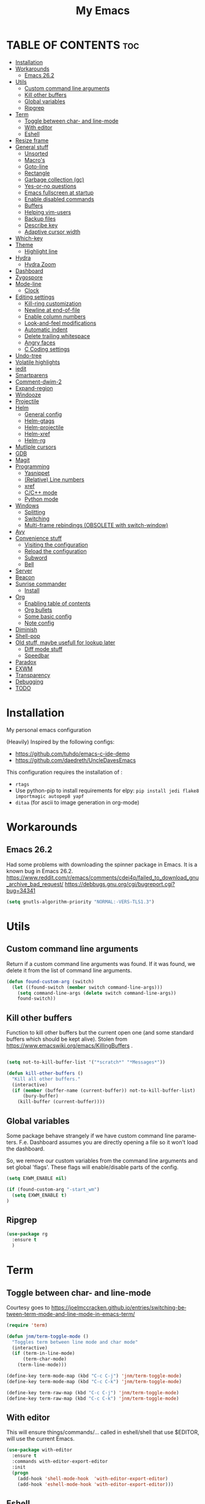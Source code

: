 #+STARTUP: overview
#+TITLE: My Emacs
#+CREATOR: Laurens Miers
#+LANGUAGE: en
[[./img/dash_logo.png]]

* TABLE OF CONTENTS :toc:
- [[#installation][Installation]]
- [[#workarounds][Workarounds]]
  - [[#emacs-262][Emacs 26.2]]
- [[#utils][Utils]]
  - [[#custom-command-line-arguments][Custom command line arguments]]
  - [[#kill-other-buffers][Kill other buffers]]
  - [[#global-variables][Global variables]]
  - [[#ripgrep][Ripgrep]]
- [[#term][Term]]
  - [[#toggle-between-char--and-line-mode][Toggle between char- and line-mode]]
  - [[#with-editor][With editor]]
  - [[#eshell][Eshell]]
- [[#resize-frame][Resize frame]]
- [[#general-stuff][General stuff]]
  - [[#unsorted][Unsorted]]
  - [[#macros][Macro's]]
  - [[#goto-line][Goto-line]]
  - [[#rectangle][Rectangle]]
  - [[#garbage-collection-gc][Garbage collection (gc)]]
  - [[#yes-or-no-questions][Yes-or-no questions]]
  - [[#emacs-fullscreen-at-startup][Emacs fullscreen at startup]]
  - [[#enable-disabled-commands][Enable disabled commands]]
  - [[#buffers][Buffers]]
  - [[#helping-vim-users][Helping vim-users]]
  - [[#backup-files][Backup files]]
  - [[#describe-key][Describe key]]
  - [[#adaptive-cursor-width][Adaptive cursor width]]
- [[#which-key][Which-key]]
- [[#theme][Theme]]
  - [[#highlight-line][Highlight line]]
- [[#hydra][Hydra]]
  - [[#hydra-zoom][Hydra Zoom]]
- [[#dashboard][Dashboard]]
- [[#zygospore][Zygospore]]
- [[#mode-line][Mode-line]]
  - [[#clock][Clock]]
- [[#editing-settings][Editing settings]]
  - [[#kill-ring-customization][Kill-ring customization]]
  - [[#newline-at-end-of-file][Newline at end-of-file]]
  - [[#enable-column-numbers][Enable column numbers]]
  - [[#look-and-feel-modifications][Look-and-feel modifications]]
  - [[#automatic-indent][Automatic indent]]
  - [[#delete-trailing-whitespace][Delete trailing whitespace]]
  - [[#angry-faces][Angry faces]]
  - [[#c-coding-settings][C Coding settings]]
- [[#undo-tree][Undo-tree]]
- [[#volatile-highlights][Volatile highlights]]
- [[#iedit][iedit]]
- [[#smartparens][Smartparens]]
- [[#comment-dwim-2][Comment-dwim-2]]
- [[#expand-region][Expand-region]]
- [[#windooze][Windooze]]
- [[#projectile][Projectile]]
- [[#helm][Helm]]
  - [[#general-config][General config]]
  - [[#helm-gtags][Helm-gtags]]
  - [[#helm-projectile][Helm-projectile]]
  - [[#helm-xref][Helm-xref]]
  - [[#helm-rg][Helm-rg]]
- [[#mutliple-cursors][Mutliple cursors]]
- [[#gdb][GDB]]
- [[#magit][Magit]]
- [[#programming][Programming]]
  - [[#yasnippet][Yasnippet]]
  - [[#relative-line-numbers][(Relative) Line numbers]]
  - [[#xref][xref]]
  - [[#cc-mode][C/C++ mode]]
  - [[#python-mode][Python mode]]
- [[#windows][Windows]]
  - [[#splitting][Splitting]]
  - [[#switching][Switching]]
  - [[#multi-frame-rebindings-obsolete-with-switch-window][Multi-frame rebindings (OBSOLETE with switch-window)]]
- [[#avy][Avy]]
- [[#convenience-stuff][Convenience stuff]]
  - [[#visiting-the-configuration][Visiting the configuration]]
  - [[#reload-the-configuration][Reload the configuration]]
  - [[#subword][Subword]]
  - [[#bell][Bell]]
- [[#server][Server]]
- [[#beacon][Beacon]]
- [[#sunrise-commander][Sunrise commander]]
  - [[#install][Install]]
- [[#org][Org]]
  - [[#enabling-table-of-contents][Enabling table of contents]]
  - [[#org-bullets][Org bullets]]
  - [[#some-basic-config][Some basic config]]
  - [[#note-config][Note config]]
- [[#diminish][Diminish]]
- [[#shell-pop][Shell-pop]]
- [[#old-stuff-maybe-usefull-for-lookup-later][Old stuff, maybe usefull for lookup later]]
  - [[#diff-mode-stuff][Diff mode stuff]]
  - [[#speedbar][Speedbar]]
- [[#paradox][Paradox]]
- [[#exwm][EXWM]]
- [[#transparency][Transparency]]
- [[#debugging][Debugging]]
- [[#todo][TODO]]

* Installation

My personal emacs configuration

(Heavily) Inspired by the following configs:
    - https://github.com/tuhdo/emacs-c-ide-demo
    - https://github.com/daedreth/UncleDavesEmacs

This configuration requires the installation of :

    - =rtags=
    - Use python-pip to install requirements for elpy:
      =pip install jedi flake8 importmagic autopep8 yapf=
    - =ditaa= (for ascii to image generation in org-mode)

* Workarounds
** Emacs 26.2

Had some problems with downloading the spinner package in Emacs.
It is a known bug in Emacs 26.2.
https://www.reddit.com/r/emacs/comments/cdei4p/failed_to_download_gnu_archive_bad_request/
https://debbugs.gnu.org/cgi/bugreport.cgi?bug=34341

#+BEGIN_SRC emacs-lisp
(setq gnutls-algorithm-priority "NORMAL:-VERS-TLS1.3")
#+END_SRC

* Utils

** Custom command line arguments

Return if a custom command line arguments was found.
If it was found, we delete it from the list of command line arguments.

#+BEGIN_SRC emacs-lisp
(defun found-custom-arg (switch)
  (let ((found-switch (member switch command-line-args)))
    (setq command-line-args (delete switch command-line-args))
    found-switch))
#+END_SRC

** Kill other buffers

Function to kill other buffers but the current open one (and some standard buffers which should be kept alive).
Stolen from https://www.emacswiki.org/emacs/KillingBuffers .

#+BEGIN_SRC emacs-lisp

(setq not-to-kill-buffer-list '("*scratch*" "*Messages*"))

(defun kill-other-buffers ()
  "Kill all other buffers."
  (interactive)
  (if (member (buffer-name (current-buffer)) not-to-kill-buffer-list)
      (bury-buffer)
    (kill-buffer (current-buffer))))
#+END_SRC

** Global variables

Some package behave strangely if we have custom command line parameters.
F.e. Dashboard assumes you are directly opening a file so it won't load the dashboard.

So, we remove our custom variables from the command line arguments and set global 'flags'.
These flags will enable/disable parts of the config.

#+BEGIN_SRC emacs-lisp
(setq EXWM_ENABLE nil)

(if (found-custom-arg "-start_wm")
  (setq EXWM_ENABLE t)
)

#+END_SRC

** Ripgrep

#+BEGIN_SRC emacs-lisp
(use-package rg
  :ensure t
  )
#+END_SRC

* Term

** Toggle between char- and line-mode

Courtesy goes to https://joelmccracken.github.io/entries/switching-between-term-mode-and-line-mode-in-emacs-term/

#+BEGIN_SRC emacs-lisp
(require 'term)

(defun jnm/term-toggle-mode ()
  "Toggles term between line mode and char mode"
  (interactive)
  (if (term-in-line-mode)
      (term-char-mode)
    (term-line-mode)))

(define-key term-mode-map (kbd "C-c C-j") 'jnm/term-toggle-mode)
(define-key term-mode-map (kbd "C-c C-k") 'jnm/term-toggle-mode)

(define-key term-raw-map (kbd "C-c C-j") 'jnm/term-toggle-mode)
(define-key term-raw-map (kbd "C-c C-k") 'jnm/term-toggle-mode)
#+END_SRC

** With editor
This will ensure things/commands/... called in eshell/shell that use $EDITOR, will use the current Emacs.

#+BEGIN_SRC emacs-lisp
(use-package with-editor
  :ensure t
  :commands with-editor-export-editor
  :init
  (progn
    (add-hook 'shell-mode-hook  'with-editor-export-editor)
    (add-hook 'eshell-mode-hook 'with-editor-export-editor)))
#+END_SRC

** Eshell

*** Smart mode

Plan 9 smart terminal features, for more info:
https://www.masteringemacs.org/article/complete-guide-mastering-eshell

#+BEGIN_SRC emacs-lisp
(require 'eshell)
(require 'em-smart)
(setq eshell-where-to-jump 'begin)
(setq eshell-review-quick-commands nil)
(setq eshell-smart-space-goes-to-end t)

(add-hook 'eshell-mode-hook 'eshell-smart-initialize)
#+END_SRC

*** Remember password

In order to make eshell remember the password for X time after entering it, we have to do a few things.

We first have to switch to eshell/sudo if we want to be independent of the underlying OS.
We could use an alias (alias sudo eshell/sudo $*), but to keep things inside this config file, switch to lisp functions before we set the password cache:

#+BEGIN_SRC emacs-lisp
(require 'em-tramp) ; to load eshell’s sudo

(setq eshell-prefer-lisp-functions t)
(setq eshell-prefer-lisp-variables t)

(setq password-cache t) ; enable password caching
(setq password-cache-expiry 3600) ; for one hour (time in secs)
#+END_SRC

* Resize frame

Minor-mode to easily resize frames (works with EXWM (firefox, ...)).
Courtesy goes to kuanyui (https://gist.github.com/kuanyui/65a408d393871048771c):

#+BEGIN_SRC emacs-lisp
;;; resize-frame.el --- A minor mode to resize frames easily.  -*- lexical-binding: t; -*-

;; Copyright (C) 2014  kuanyui

;; Author: kuanyui <azazabc123@gmail.com>
;; Keywords: frames, tools, convenience
;; License: WTFPL 1.0

;;; Commentary:

;; Press "ESC `" and use arrow-keys or i/j/k/l to adjust frames. press any key to done.

;;; Code:

(defvar resize-frame-map
  (let ((map (make-keymap)))
    (define-key map (kbd "<up>") 'enlarge-window)
    (define-key map (kbd "<down>") 'shrink-window)
    (define-key map (kbd "<right>") 'enlarge-window-horizontally)
    (define-key map (kbd "<left>") 'shrink-window-horizontally)
    (set-char-table-range (nth 1 map) t 'resize-frame-done)
    (define-key map (kbd "C-p") 'enlarge-window)
    (define-key map (kbd "C-n") 'shrink-window)
    (define-key map (kbd "C-f") 'enlarge-window-horizontally)
    (define-key map (kbd "C-b") 'shrink-window-horizontally)
    map))

(define-minor-mode resize-frame
  "A simple minor mode to resize-frame.
C-c C-c to apply."
  ;; The initial value.
  :init-value nil
  ;; The indicator for the mode line.
  :lighter " ResizeFrame"
  ;; The minor mode bindings.
  :keymap resize-frame-map
  :global t
  (if (<= (length (window-list)) 1)
      (progn (setq resize-frame nil)
             (message "Only root frame exists, abort."))
      (message "Use arrow-keys or i/j/k/l to adjust frames.")))

(defun resize-frame-done ()
  (interactive)
  (setq resize-frame nil)
  (message "Done."))

(global-set-key (kbd "C-x C-r") 'resize-frame)
#+END_SRC

* General stuff
** Unsorted

Collection of stuff that needs to be sorted...someday....maybe...
#+BEGIN_SRC emacs-lisp
(global-set-key (kbd "M-p") 'fill-paragraph)
#+END_SRC
** Macro's

Rebind the macro keys to Fx keys to give them a decent purpose.

#+BEGIN_SRC emacs-lisp
(global-set-key [f9]  'start-kbd-macro)
(global-set-key [f10]  'end-kbd-macro)
(global-set-key [f11]  'call-last-kbd-macro)
#+END_SRC

** Goto-line

Starting with Emacs 23.2, =M-g g= is bound to goto-line.
However, I find this too long. So rebind it:

#+BEGIN_SRC emacs-lisp
(global-set-key (kbd "M-g") 'goto-line)
#+END_SRC

** Rectangle

Most rectangle functions are by default mapped to something like =C-x r (other-char)=.
I use =string-insert-rectangle= and =query-replace-regexp= quite a lot,
so rebind it to something easy to remember.

#+BEGIN_SRC emacs-lisp
(global-set-key (kbd "C-x r i") 'string-insert-rectangle)
(global-set-key (kbd "C-x r r") 'query-replace-regexp)
#+END_SRC

** Garbage collection (gc)

A lot of articles/sites/posts/... about this:
- [[https://lists.gnu.org/archive/html/help-gnu-emacs/2007-06/msg00243.html ]]
- https://bling.github.io/blog/2016/01/18/why-are-you-changing-gc-cons-threshold/
- ...

This just contains some hooks to stop/enable the GC at critical moments.
I'm not touching the value except during startup.
If I leave it too high, I got a lot of lag when using LSP mode, so just leave it at the default value.

I just 'Disable' GC in the minibuffer, I don't want lags/hangups/... in the minibuffer.

#+BEGIN_SRC emacs-lisp
(defun my-minibuffer-setup-hook ()
  (setq gc-cons-threshold most-positive-fixnum))

(defun my-minibuffer-exit-hook ()
  (setq gc-cons-threshold 800000))

(add-hook 'minibuffer-setup-hook #'my-minibuffer-setup-hook)
(add-hook 'minibuffer-exit-hook #'my-minibuffer-exit-hook)
#+END_SRC

** Yes-or-no questions

Because I'm lazy, important yes-or-no questions can be answered with y-or-n:

#+BEGIN_SRC emacs-lisp
(defalias 'yes-or-no-p 'y-or-n-p)
#+END_SRC

** Emacs fullscreen at startup

#+BEGIN_SRC emacs-lisp
(add-to-list 'default-frame-alist '(fullscreen . maximized))
#+END_SRC

** Enable disabled commands

Some commands are disabled to protect the user.
Narrow-region/page is a really handy feature, enable it:

#+BEGIN_SRC emacs-lisp
(put 'narrow-to-page 'disabled nil)
(put 'narrow-to-region 'disabled nil)
#+END_SRC

** Buffers

Why is this not built-in?

#+BEGIN_SRC emacs-lisp
(defun kill-all-buffers ()
  "Kill all buffers without regard for their origin."
  (interactive)
  (mapc 'kill-buffer (buffer-list)))
#+END_SRC

** Helping vim-users

#+BEGIN_SRC emacs-lisp
(defconst wq "This is not vi!  Use C-x C-c instead.")
(defconst w "This is not vi!  Use C-x C-s instead.")
(defconst q! "This is EMACS not vi!  Use C-x C-c instead.")
(defconst wq! "This is EMACS not vi!  Use C-x C-c instead.")
#+END_SRC

** Backup files

Disable the generation of backup-files, I don't use them.

#+BEGIN_SRC emacs-lisp
(setq make-backup-files nil)
#+END_SRC

** Describe key

Describe key will open a new buffer with the relevant information.
However, it stays in the current window and opens a new window with the help-info, forcing you to switch buffers to close the help window.
This small function just switches the focus to the newly opened window so we can close it more easily.

#+BEGIN_SRC emacs-lisp
(defun move-to-help-window ()
  (switch-to-buffer-other-window "*Help*")
)
(add-hook 'help-mode-hook 'move-to-help-window)
#+END_SRC

** Adaptive cursor width

Make cursor the width of the character it is under f.e. full width of a tab.

#+BEGIN_SRC emacs-lisp
(setq x-stretch-cursor t)
#+END_SRC

* Which-key

Display available keybindings in popup:
https://github.com/justbur/emacs-which-key

#+BEGIN_SRC emacs-lisp
(use-package which-key
  :ensure t
  :config
    (which-key-setup-side-window-bottom)
    (which-key-mode))
#+END_SRC

* Theme

#+BEGIN_SRC emacs-lisp
(use-package monokai-theme
  :ensure t
  :init
    (load-theme 'monokai t)

)
#+END_SRC

** Highlight line

Highlight line will highlight the current line we are on.
Enable highlight-line globally and replace its background colour.

#+BEGIN_SRC emacs-lisp
(global-hl-line-mode 1)
(set-face-background hl-line-face "dark slate grey")
#+END_SRC

* Hydra

https://github.com/abo-abo/hydra

#+BEGIN_SRC emacs-lisp
(use-package hydra
  :ensure t
)
#+END_SRC

** Hydra Zoom

#+BEGIN_SRC emacs-lisp
(defhydra hydra-zoom (global-map "<f2>")
  "zoom"
  ("g" text-scale-increase "in")
  ("l" text-scale-decrease "out"))
#+END_SRC

* Dashboard

I use the dashboard as start screen.
Since I like it to give me a list of recent files, we need to enable =recentf-mode=.

#+BEGIN_SRC emacs-lisp
(use-package dashboard
  :ensure t
  :init
    (recentf-mode 1)
  :config
    (dashboard-setup-startup-hook)
    (setq dashboard-startup-banner "~/.emacs.d/img/dash_logo.png")
    (setq dashboard-items '((recents  . 10)
                            (bookmarks . 5)
                            ))
    (setq dashboard-banner-logo-title "")
)
#+END_SRC

Important to note, =dashboard-setup-startup-hook= will not display the dashboard when command-line arguments are provided.
It assumes the command line arguments are filenames and skips showing the dashboard.

* Zygospore

Revert =C-x 1= by pressing =C-x 1= again:
[[https://github.com/louiskottmann/zygospore.el]]

FYI: At one point, used this together with sr-speedbar. They did not play well together...

#+BEGIN_SRC emacs-lisp
(use-package zygospore
  :ensure t
  :config
    (global-set-key (kbd "C-x 1") 'zygospore-toggle-delete-other-windows)
)
#+END_SRC

* Mode-line

[[https://github.com/Malabarba/smart-mode-line]]

#+BEGIN_SRC emacs-lisp
(use-package smart-mode-line
  :ensure t
  :config
    (setq sml/no-confirm-load-theme t)
    (setq sml/theme 'respectful)
    (sml/setup)
)
#+END_SRC

** Clock

#+BEGIN_SRC emacs-lisp
  (setq display-time-24hr-format t)
  (setq display-time-format "%H:%M - %d %b %Y")
  (setq display-time-default-load-average nil)

  (display-time-mode 1)
#+END_SRC

* Editing settings

** Kill-ring customization

Setting =kill-whole-line= to non-nil means when we execute =C-k= at the beginning of a line
will the entire line including the following newline will be deleted.

#+BEGIN_SRC emacs-lisp
(setq kill-ring-max 5000) ; increase kill-ring capacity
(setq kill-whole-line t)
#+END_SRC

** Newline at end-of-file

#+BEGIN_SRC emacs-lisp
(setq mode-require-final-newline t) ; add a newline to end of file
#+END_SRC

** Enable column numbers

#+BEGIN_SRC emacs-lisp
(setq column-number-mode 1)
#+END_SRC

** Look-and-feel modifications

Remove scroll-, tool- and menu-bar. I don't use them so free some space.

#+BEGIN_SRC emacs-lisp
(scroll-bar-mode -1)
(tool-bar-mode -1)
(menu-bar-mode -1)
#+END_SRC

** Automatic indent

Automatically indent when pressing =RET=.
#+BEGIN_SRC emacs-lisp
(global-set-key (kbd "RET") 'newline-and-indent)
#+END_SRC

** Delete trailing whitespace

Automatically delete trailing whitespace when saving a file.

#+BEGIN_SRC emacs-lisp
(add-hook 'before-save-hook 'delete-trailing-whitespace)
#+END_SRC

** Angry faces

#+BEGIN_SRC emacs-lisp
;; make angry face to get my attention
(setq prog-modes '(c++-mode python-mode erlang-mode java-mode c-mode emacs-lisp-mode scheme-mode prog-mode))
(make-face 'font-lock-angry-face)
(modify-face 'font-lock-angry-face "Red" "Yellow" nil t nil t nil nil)

;; Add keywords to recognize to angry face
(mapc (lambda (mode)
		(font-lock-add-keywords
		 mode
		 '(("\\<\\(FIXME\\)" 1 'font-lock-angry-face t)))
		)
	  prog-modes)
(mapc (lambda (mode)
		(font-lock-add-keywords
		 mode
		 '(("\\<\\(TODO\\)" 1 'font-lock-angry-face t)))
		)
	  prog-modes)
#+END_SRC

** C Coding settings

Some basic C-coding settings (style, indentation offset, ...).

#+BEGIN_SRC emacs-lisp
;; default coding style
(setq c-default-style "linux")
#+END_SRC

* Undo-tree

Undo with =C-/=.

The reason for the hook:
I had a lot of issues with undo lagging (taking literally seconds to complete...).
undo-tree-undo calls undo-list-transfer-to-tree internally which does
a lot of garbage-collect calls to make sure the GC won't run (to counter race
conditions where the GC would corrupt the undo-tree or something).

So, define a hook that sets the GC threshold to maximum,
does the undo (which should go fast now since the GC won't run)
and then restore the old GC threshold.

#+BEGIN_SRC emacs-lisp
(use-package undo-tree
  :ensure t
  :config
    (global-undo-tree-mode)
    (define-key undo-tree-map (kbd "C-/") 'undo-hook)
    (setq undo-tree-auto-save-history t) ;; Enable auto-save of undo history
    (setq undo-tree-history-directory-alist '(("." . "~/.emacs.d/undo"))) ;; Move undo-files to separate dir to avoid corrupting project with undo-files
)

(defun undo-hook (&optional arg)
  (interactive)
  (setq gc-cons-threshold most-positive-fixnum)
  (undo-tree-undo arg)
  (setq gc-cons-threshold 800000)
)
#+END_SRC

Move the undo-files to a separate folder and also auto-save.
Define the same behaviour for tramp-files to not pollute the remove file system.
Stolen from: https://emacs.stackexchange.com/questions/33/put-all-backups-into-one-backup-folder .
Not using it now due to use of undo-tree but leaving it here as a reference

#+BEGIN_SRC emacs-lisp
;; (let ((backup-dir "~/.emacs.d/backups")
;;       (auto-saves-dir "~/.emacs.d/auto-saves/"))
;;   (dolist (dir (list backup-dir auto-saves-dir))
;;     (when (not (file-directory-p dir))
;;       (make-directory dir t)))
;;   (setq backup-directory-alist `(("." . ,backup-dir))
;;         undo-tree-history
;;         auto-save-file-name-transforms `((".*" ,auto-saves-dir t))
;;         auto-save-list-file-prefix (concat auto-saves-dir ".saves-")
;;         tramp-backup-directory-alist `((".*" . ,backup-dir))
;;         tramp-auto-save-directory auto-saves-dir))

;; (setq backup-by-copying t    ; Don't delink hardlinks
;;       delete-old-versions t  ; Clean up the backups
;;       version-control t      ; Use version numbers on backups,
;;       kept-new-versions 5    ; keep some new versions
;;       kept-old-versions 2)   ; and some old ones, too
#+END_SRC

* Volatile highlights

Show/highlight changes when doing undo/yanks/kills/...

https://github.com/k-talo/volatile-highlights.el

#+BEGIN_SRC emacs-lisp
(use-package volatile-highlights
  :ensure t
  :config
    (volatile-highlights-mode t)
)
#+END_SRC

* iedit

Highlight occurences of symbol and replace them simultanously.
Shortkey: =C-;=

https://github.com/victorhge/iedit

#+BEGIN_SRC emacs-lisp
(use-package iedit
  :ensure t
)
#+END_SRC

* Smartparens

Smart minor-mode to deal with pairs.
Extra options:
    - =show-smartparens-global-mode= : highlight corresponding bracket/pair/...
    - =smartparens-global-mode= : enable smartparens

https://github.com/Fuco1/smartparens

#+BEGIN_SRC emacs-lisp
(use-package smartparens
  :ensure t
  :bind
    ("C-M-k" . sp-kill-sexp)
    ("C-M-w" . sp-copy-sexp)
  :config
    (require 'smartparens-config)
    (show-smartparens-global-mode t)
    (smartparens-global-mode t)
)

;; old config stuff
;; (setq sp-base-key-bindings 'paredit)
;; (setq sp-autoskip-closing-pair 'always)
;; (setq sp-hybrid-kill-entire-symbol nil)
;; (sp-use-paredit-bindings)
;;
;; (show-smartparens-global-mode +1)
;; (smartparens-global-mode 1)

;;;;;;;;;;;;;;;;;;;;;;;;;;;;;;;;;;;;;;;
;; keybinding management smartparens ;;
;;;;;;;;;;;;;;;;;;;;;;;;;;;;;;;;;;;;;;;
;; cl-package contains the loop macro
;; (require 'cl)
;;
;; (defmacro def-pairs (pairs)
;;   `(progn
;;      ,@(loop for (key . val) in pairs
;;           collect
;;             `(defun ,(read (concat
;;                             "wrap-with-"
;;                             (prin1-to-string key)
;;                             "s"))
;;                  (&optional arg)
;;                (interactive "p")
;;                (sp-wrap-with-pair ,val)))))
;;
;; (def-pairs ((paren . "(")
;;             (bracket . "[")
;;             (brace . "{")
;;             (single-quote . "'")
;;             (double-quote . "\"")
;;             (underscore . "_")
;;             (back-quote . "`")))
;;
;; (define-key smartparens-mode-map (kbd "C-c (") 'wrap-with-parens)
;; (define-key smartparens-mode-map (kbd "C-c [") 'wrap-with-brackets)
;; (define-key smartparens-mode-map (kbd "C-c {") 'wrap-with-braces)
;; (define-key smartparens-mode-map (kbd "C-c '") 'wrap-with-single-quotes)
;; (define-key smartparens-mode-map (kbd "C-c \"") 'wrap-with-double-quotes)
;; (define-key smartparens-mode-map (kbd "C-c _") 'wrap-with-underscores)
;; (define-key smartparens-mode-map (kbd "C-c `") 'wrap-with-back-quotes)
;;
;; (define-key smartparens-mode-map (kbd "C-c s r") 'sp-rewrap-sexp)
;; (define-key smartparens-mode-map (kbd "C-c s u") 'sp-unwrap-sexp)
;;
;; (define-key smartparens-mode-map (kbd "C-M-f") 'sp-forward-sexp)
;; (define-key smartparens-mode-map (kbd "C-M-b") 'sp-backward-sexp)
;;
;; ;; TODO: in manjaro this selects keyboard-layout or something
;; (define-key smartparens-mode-map (kbd "C-M-k") 'sp-kill-sexp)
;; (define-key smartparens-mode-map (kbd "C-M-w") 'sp-copy-sexp)
;;
;; (define-key smartparens-mode-map (kbd "C-M-n") 'sp-next-sexp)
;; (define-key smartparens-mode-map (kbd "C-M-p") 'sp-previous-sexp)
;;
;; ;; TODO: for some reason this does not work
;; (define-key smartparens-mode-map (kbd "C-M-a") 'sp-beginning-of-sexp)
;; (define-key smartparens-mode-map (kbd "C-M-e") 'sp-end-of-sexp)
;;
;; (define-key smartparens-mode-map (kbd "C-M-h") 'mark-defun)
;;
;; (smartparens-global-mode t)

#+END_SRC

* Comment-dwim-2

Replacement for built-in =comment-dwim=, more comment features.

https://github.com/remyferre/comment-dwim-2

#+BEGIN_SRC emacs-lisp
(use-package comment-dwim-2
  :ensure t
  :config
    (global-set-key (kbd "M-;") 'comment-dwim-2)
)
#+END_SRC

* Expand-region

Expand region increases the selected region by semantic units.
I also enable =pending-delete-mode=, this means when we mark a region and start typing,
the text within the mark is deleted with the new typed text and the mark disappears.

https://github.com/magnars/expand-region.el

#+BEGIN_SRC emacs-lisp
(use-package expand-region
   :ensure t
   :init
     (pending-delete-mode t)
   :config
     (global-set-key (kbd "C-=") 'er/expand-region)
)
#+END_SRC

* Windooze

When we use windows as our bootloader, we have to setup some things first:

#+BEGIN_SRC emacs-lisp
;; Windows performance tweaks
;;
(when (boundp 'w32-pipe-read-delay)
  (setq w32-pipe-read-delay 0))
;; Set the buffer size to 64K on Windows (from the original 4K)
(when (boundp 'w32-pipe-buffer-size)
  (setq irony-server-w32-pipe-buffer-size (* 64 1024)))

;; Set pipe delay to 0 to reduce latency of irony
(setq w32-pipe-read-delay 0)

;; From "setting up irony mode on Windows" :
;; Make sure the path to clang.dll is in emacs' exec_path and shell PATH.
(setenv "PATH"
        (concat
         "C:\\msys64\\usr\\bin" ";"
         "C:\\msys64\\mingw64\\bin" ";"
         (getenv "PATH")
         )
)
(setq exec-path (append '("c:/msys64/usr/bin" "c:/alt/msys64/mingw64/bin")
                        exec-path))
#+END_SRC

To be fair, I didn't test this in a while...

* Projectile

Projectile is a project management tool, full details on:
https://github.com/bbatsov/projectile

#+BEGIN_SRC emacs-lisp
(use-package projectile
  :ensure t
  :config
    (setq projectile-globally-ignored-directories (cons ".ccls-cache" projectile-globally-ignored-directories))
    (setq projectile-indexing-method 'alien)
    (setq projectile-enable-caching t)
    (projectile-global-mode)
    (define-key projectile-mode-map (kbd "C-c p") 'projectile-command-map)
)
#+END_SRC

* Helm

** General config

#+BEGIN_SRC emacs-lisp
(use-package helm
  :ensure t
  :bind
    ("M-x" . helm-M-x)
    ("M-y" . helm-show-kill-ring)
    ("C-x b" . helm-mini)
    ("C-x C-b" . helm-mini)
    ("C-x C-f" . helm-find-files)
  :init
  (helm-mode 1)
  :config
  (setq helm-M-x-fuzzy-match t
        helm-buffers-fuzzy-matching t
        helm-recentf-fuzzy-match t
        helm-semantic-fuzzy-match t
        helm-imenu-fuzzy-match t
        helm-split-window-inside-p t ;; open helm buffer inside current window
        helm-scroll-amount 8 ;; scroll 8 lines other window using M-<next>/M-<prior>
;;        helm-move-to-line-cycle-in-source nil ;; move to end or beginning of source when reaching to por bottom of source
;;        helm-ff-search-library-in-sexp t ;; search for library in 'require' and 'declare-function' sexp
;;        helm-echo-input-in-header-line t
  )
  ;; rebind tab to do persistent action
  ;; we use helm-execute-persistent-action more than helm-select-action (default for <tab>)
  (define-key helm-map (kbd "<tab>") 'helm-execute-persistent-action)
  (helm-autoresize-mode 1) ;; Awesome feature together with helm-split-window-inside-p != nil
)

(use-package helm-swoop
  :ensure t
  :bind
    ("C-s" . helm-swoop)
  :config
    ;; "C-s" + "C-s" results in mult-swoop
    (define-key helm-swoop-map (kbd "C-s") 'helm-multi-swoop-all-from-helm-swoop)
    ;; split window inside the current window when multiple windows open
    (setq helm-swoop-split-with-multiple-windows t)
)

;; (require 'helm-config)
;; ;; (define-key helm-find-files-map (kbd "C-b") 'helm-find-files-up-one-level)
;; ;; (define-key helm-find-files-map (kbd "C-f") 'helm-execute-persistent-action)
;;
;; make TAB work in terminal/minibuffer
(define-key helm-map (kbd "C-i") 'helm-execute-persistent-action)
;; remap helm-select-action: lists actions
(define-key helm-map (kbd "C-z")  'helm-select-action)

;; remap calculator
;; (global-set-key (kbd "C-c C-c") 'helm-calcul-expression)

;; TODO: experiment with mark ring   (breadcrumbs something?)
;; TODO: experiment with helm-regexp (build and test regexes)
;; TODO: remember helm-top (helm interface for top program)

#+END_SRC

** Helm-gtags

I use LSP for finding references,.. etc so not strictly necessary.
However, sometimes there is a (legacy) project which doesn't fit in nicely with LSP,
so keep gtags around just in case.

#+BEGIN_SRC emacs-lisp
;; (use-package helm-gtags
;;   :ensure t
;;   :config
;;     (add-hook 'c-mode-hook 'helm-gtags-mode)
;;     (add-hook 'c++-mode-hook 'helm-gtags-mode)
;;     (add-hook 'python-mode-hook 'helm-gtags-mode)
;;     (add-hook 'java-mode-hook 'helm-gtags-mode)
;;     (add-hook 'asm-mode-hook 'helm-gtags-mode)

;;     (setq helm-gtags-auto-update t)

;;     (define-key helm-gtags-mode-map (kbd "C-c g .") 'helm-gtags-find-tag-from-here)
;;     (define-key helm-gtags-mode-map (kbd "C-c g ,") 'helm-gtags-pop-stack)
;; )
#+END_SRC

** Helm-projectile

Helm interface to projectile:
https://github.com/bbatsov/helm-projectile

#+BEGIN_SRC emacs-lisp
(use-package helm-projectile
  :ensure t
  :init
    (setq helm-projectile-fuzzy-match t)
    (setq projectile-completion-system 'helm)
    (setq projectile-switch-project-action 'helm-projectile)
  :config
    (helm-projectile-on)
)
#+END_SRC

** Helm-xref

Helm interface to xref:
https://github.com/brotzeit/helm-xref

#+BEGIN_SRC emacs-lisp
(use-package helm-xref
  :ensure t
)
#+END_SRC

** Helm-rg

Helm interface to ripgrep:
https://github.com/cosmicexplorer/helm-rg

#+BEGIN_SRC emacs-lisp
(use-package helm-rg
  :ensure t
)
#+END_SRC

* Mutliple cursors

https://github.com/magnars/multiple-cursors.el

#+BEGIN_SRC emacs-lisp
(use-package multiple-cursors
  :ensure t
  :bind
    ("C-x r a" . mc/edit-lines)
    ("C-x r e" . mc/edit-ends-of-lines)
    ("C->" . mc/mark-next-like-this)
    ("C-<" . mc/mark-previous-like-this)
    ("C-c C->" . mc/mark-all-like-this)
)
#+END_SRC

* GDB

TODO: need to document this

#+BEGIN_SRC emacs-lisp
(setq gdb-many-windows 1)

;; Select a register number which is unlikely to get used elsewere
(defconst egdbe-windows-config-register 313465989
  "Internal used")

(defvar egdbe-windows-config nil)

(defun set-egdbe-windows-config ()
  (interactive)
  (setq egdbe-windows-config (window-configuration-to-register egdbe-windows-config-register)))

(defun egdbe-restore-windows-config ()
  (interactive)
  (jump-to-register egdbe-windows-config-register))

(defun egdbe-start-gdb (&optional gdb-args)
  ""
  (interactive)
  (set-egdbe-windows-config)
  (call-interactively 'gdb))

(defun egdbe-quit ()
  "finish."
  (interactive)
  (gud-basic-call "quit")
  (egdbe-restore-windows-config))

(defun egdbe-gud-mode-hook ()
  ""
  (local-unset-key (kbd "q"))
  (local-set-key (kbd "q") 'egdbe-quit))

(add-hook 'gud-mode-hook 'egdbe-gud-mode-hook)
#+END_SRC

* Magit

#+BEGIN_SRC emacs-lisp
(use-package magit
  :ensure t
  :bind
    ("C-c m" . magit-status)
)
#+END_SRC

* Programming

** Yasnippet

Template system for Emacs.

https://github.com/joaotavora/yasnippet

#+BEGIN_SRC emacs-lisp
(use-package yasnippet
  :ensure t
  :init
    (add-to-list 'load-path
              "~/.emacs.d/plugins/yasnippet")
  :config
    (add-hook 'prog-mode-hook 'yas-minor-mode)
)
#+END_SRC

** (Relative) Line numbers

#+BEGIN_SRC emacs-lisp
(use-package linum-relative
  :ensure t
  :config
    (setq linum-relative-current-symbol "")
    (add-hook 'prog-mode-hook 'linum-relative-mode))
#+END_SRC

** xref

#+BEGIN_SRC emacs-lisp
(global-set-key (kbd "M-.") 'xref-find-definitions)
(global-set-key (kbd "C-M-.") 'xref-find-references)
(global-set-key (kbd "M-,") 'xref-pop-marker-stack)
#+END_SRC

** C/C++ mode

*** LSP-mode

Deprecated in favour of rtags

#+BEGIN_SRC emacs-lisp
;; (use-package lsp-mode
;;   :commands lsp
;;    :ensure t
;; )

;; (use-package lsp-ui
;;   :commands lsp-ui-mode
;;   :ensure t
;;   :config
;;     (setq lsp-ui-doc-position (quote top))
;;     (define-key lsp-ui-mode-map [remap xref-find-definitions] #'lsp-ui-peek-find-definitions)
;;     (define-key lsp-ui-mode-map [remap xref-find-references] #'lsp-ui-peek-find-references)
;;     (define-key lsp-ui-mode-map [remap complete-symbol] #'company-complete)
;; )

;; (use-package company-lsp
;;   :ensure t
;;   :commands company-lsp
;;   :config
;;     (push 'company-lsp company-backends) ;; add company-lsp as a backend
;; )

;; (use-package ccls
;;   :ensure t
;;   :config
;;   (setq ccls-executable "ccls")
;;   (setq lsp-prefer-flymake nil) ;; Disable flymake for syntax checking, use flycheck instead
;;   (setq-default flycheck-disabled-checkers '(c/c++-clang c/c++-cppcheck c/c++-gcc))
;;   :hook ((c-mode c++-mode objc-mode) .
;;          (lambda () (require 'ccls) (lsp)))
;; )

#+END_SRC

*** Rtags

https://github.com/Andersbakken/rtags

#+BEGIN_SRC emacs-lisp
(use-package helm-rtags
  :ensure t
)

(use-package rtags-xref
  :ensure t
  :hook
     ((c-mode-common) . (function rtags-xref-enable))
)

(use-package rtags
  :ensure t
  :init
    (setq rtags-display-result-backend 'helm)
    (setq rtags-completions-enabled t)
    (setq rtags-autostart-diagnostics t)
  :config
    (rtags-enable-standard-keybindings)
    (define-key c-mode-base-map (kbd "C-M-.") (function rtags-find-symbol))
    (define-key c-mode-base-map (kbd "C-M-?") (function rtags-find-references))
    (define-key c-mode-base-map (kbd "M-?")   (function rtags-find-references-at-point))
    (define-key c-mode-base-map (kbd "M-i")   (function rtags-imenu))
  :hook
     ((c-mode c++-mode objc-mode) . (function rtags-start-process-unless-running))
)

;; Stolen from the github wiki of rtags
(defun my-flycheck-rtags-setup ()
  (flycheck-select-checker 'rtags)
  (setq-local flycheck-highlighting-mode nil) ;; RTags creates more accurate overlays.
  (setq-local flycheck-check-syntax-automatically nil))

(use-package flycheck-rtags
  :ensure t
  :hook
     (
      (c-mode c++-mode objc-mode) . (function my-flycheck-rtags-setup)
     )
)

(use-package company-rtags
  :ensure t
  :config
    (push 'company-rtags company-backends)
)
#+END_SRC

*** Company

#+BEGIN_SRC emacs-lisp
(use-package company
  :ensure t
  :init (global-company-mode)
  :bind (
         ("<C-tab>" . company-complete)
        )
  :hook
     (
      (c-mode c++-mode objc-mode) . company-mode
     )
)
#+END_SRC

** Python mode

Use =elpy=:
https://github.com/jorgenschaefer/elpy

It is a full dev env and sometimes feels like a bit too much but overal good experience.

#+BEGIN_SRC emacs-lisp
(use-package elpy
  :ensure t
  :config
    (elpy-enable)
)
#+END_SRC

* Windows

** Splitting

After you split a window, your focus remains in the previous one.
Credit goes to https://github.com/daedreth/UncleDavesEmacs

#+BEGIN_SRC emacs-lisp
(defun split-and-follow-horizontally ()
  (interactive)
  (split-window-below)
  (balance-windows)
  (other-window 1))
(global-set-key (kbd "C-x 2") 'split-and-follow-horizontally)

(defun split-and-follow-vertically ()
  (interactive)
  (split-window-right)
  (balance-windows)
  (other-window 1))
(global-set-key (kbd "C-x 3") 'split-and-follow-vertically)
#+END_SRC

** Switching

https://github.com/dimitri/switch-window

Explanation for different config when EXWM is in the README on the github.

#+BEGIN_SRC emacs-lisp
(use-package switch-window
  :ensure t
  :config
    (setq switch-window-input-style 'minibuffer)
    (setq switch-window-increase 6)
    (setq switch-window-threshold 2)
    (setq switch-window-shortcut-style 'qwerty)
    (setq switch-window-qwerty-shortcuts
        '("a" "s" "d" "f" "j" "k" "l" "i" "o"))
    (setq switch-window-multiple-frames t)

    (if EXWM_ENABLE
      (progn
        (setq switch-window-input-style 'minibuffer)
      )
    )




  :bind
    ("C-x o" . switch-window))
#+END_SRC

When using exwm, have a look at this: https://github.com/dimitri/switch-window/pull/62

** Multi-frame rebindings (OBSOLETE with switch-window)

Sometimes I have multiple emacs-frames open.
In the past, I preferred that the normal =C-x o= can deal with this but this is used by switch-window now.

#+BEGIN_SRC emacs-lisp
;; ;; Use C-x o to switch to other frame when using multi-monitor
;; (global-set-key (kbd "C-x o") 'next-multiframe-window)
#+END_SRC

Now that =next-multiframe-window= is bound to =C-x o=,
Bind =C-x p= to =previous-multiframe-window=.

#+BEGIN_SRC emacs-lisp
;; (global-set-key (kbd "\C-x p") 'previous-multiframe-window)
#+END_SRC

* Avy

https://github.com/abo-abo/avy

#+BEGIN_SRC emacs-lisp
(use-package avy
  :ensure t
  :bind
    ("M-s" . avy-goto-char))
#+END_SRC

* Convenience stuff

** Visiting the configuration

#+BEGIN_SRC emacs-lisp
(defun config-visit ()
  (interactive)
  (find-file "~/.emacs.d/config.org"))
(global-set-key (kbd "C-c E") 'config-visit)
#+END_SRC

** Reload the configuration

#+BEGIN_SRC emacs-lisp
(defun config-reload ()
  "Reloads ~/.emacs.d/config.org at runtime"
  (interactive)
  (org-babel-load-file (expand-file-name "~/.emacs.d/config.org")))
(global-set-key (kbd "C-c R") 'config-reload)
#+END_SRC

** Subword

#+BEGIN_SRC emacs-lisp
(global-subword-mode 1)
#+END_SRC

** Bell

The audible bell is annoying AF.

#+BEGIN_SRC emacs-lisp
(setq visible-bell 1)
#+END_SRC

* Server

Emacs as a server.
Emacsclient will then use this emacs as its server.

Use server-running-p to test if it is already running.

#+BEGIN_SRC emacs-lisp
(require 'server)
(unless (server-running-p)
    (server-start))
#+END_SRC

* Beacon

https://github.com/Malabarba/beacon

#+BEGIN_SRC emacs-lisp
(use-package beacon
  :ensure t
  :config
    (beacon-mode 1)
    (setq beacon-color "#FFFFCC") ;; yelowish
)
#+END_SRC

* Sunrise commander

https://github.com/escherdragon/sunrise-commander

** Install

#+BEGIN_SRC emacs-lisp
(add-to-list 'load-path "~/.emacs.d/extra/sunrise-commander")

(require 'sunrise-commander)
(require 'sunrise-x-buttons)
(require 'sunrise-x-modeline)

(global-set-key (kbd "C-c s") 'sunrise)
(global-set-key (kbd "C-c c") 'sunrise-cd)

(add-to-list 'auto-mode-alist '("\\.srvm\\'" . sr-virtual-mode))
#+END_SRC

* Org

** Enabling table of contents

Stolen from distrotube:
https://gitlab.com/dwt1/configuring-emacs/-/blob/main/01-elpaca-evil-general/config.org#enabling-table-of-contents

#+BEGIN_SRC emacs-lisp
(use-package toc-org
    :ensure t
    :commands toc-org-enable
    :init (add-hook 'org-mode-hook 'toc-org-enable))
#+END_SRC

** Org bullets

https://github.com/sabof/org-bullets

#+BEGIN_SRC emacs-lisp
(use-package org-bullets
  :ensure t
  :config
    (add-hook 'org-mode-hook (lambda () (org-bullets-mode))))
#+END_SRC

** Some basic config

*** Super/Sub-scripts

Use ={}= for subscripting:

https://orgmode.org/manual/Subscripts-and-superscripts.html

#+BEGIN_SRC emacs-lisp
(setq org-use-sub-superscripts '{})
#+END_SRC

*** Indentation

Preserve indentation in SRC blocks

#+BEGIN_SRC emacs-lisp
(setq org-src-preserve-indentation t)
#+END_SRC


*** Runnable languages

#+BEGIN_SRC emacs-lisp
(org-babel-do-load-languages
 'org-babel-load-languages '(
                             (ditaa . t))
 )
#+END_SRC

**** Dita

Tell org where to look for ditaa

#+BEGIN_SRC emacs-lisp
(setq org-ditaa-jar-path "/usr/share/java/ditaa/ditaa-0_10.jar")
#+END_SRC

** Note config

#+BEGIN_SRC emacs-lisp
;; when ending TODO (C-C C-t) end with a note + timestamp
(setq org-log-done 'note)
;; Add extra states for keywords
(setq org-todo-keywords
      '((sequence "TODO" "IN-PROGRESS" "WAITING" "DONE")))
#+END_SRC

* Diminish

https://github.com/myrjola/diminish.el

#+BEGIN_SRC emacs-lisp
(use-package diminish
  :ensure t
  :config
  (diminish 'volatile-highlights-mode)
  (diminish 'smartparens-mode)
  (diminish 'beacon-mode)
  (diminish 'subword-mode)
  (diminish 'auto-revert-mode)
  (diminish 'helm-mode)
  (diminish 'undo-tree-mode)
  (diminish 'page-break-lines-mode)
  (diminish 'which-key-mode)
  (diminish 'magit-mode)
)
#+END_SRC

* Shell-pop

https://github.com/kyagi/shell-pop-el

#+BEGIN_SRC emacs-lisp
(use-package shell-pop
  :ensure t
  :bind (("C-c t" . shell-pop))
  :config
  (setq shell-pop-shell-type (quote ("eshell" "*eshell*" (lambda nil (eshell shell-pop-term-shell)))))
  (setq shell-pop-term-shell "/bin/zsh")
  ;; need to do this manually or not picked up by `shell-pop'
  (shell-pop--set-shell-type 'shell-pop-shell-type shell-pop-shell-type))
#+END_SRC

* Old stuff, maybe usefull for lookup later

** Diff mode stuff

#+BEGIN_SRC emacs-lisp
;; show whitespace in diff-mode
;; (add-hook 'diff-mode-hook (lambda ()
;;                             (setq-local whitespace-style
;;                                         '(face
;;                                           tabs
;;                                           tab-mark
;;                                           spaces
;;                                           space-mark
;;                                           trailing
;;                                           indentation::space
;;                                           indentation::tab
;;                                           newline
;;                                           newline-mark))
;;                             (whitespace-mode 1)))
#+END_SRC

** Speedbar

#+BEGIN_SRC emacs-lisp
;; Package: sr-speedbar
;;(require 'sr-speedbar)
;; (add-hook 'emacs-startup-hook (lambda () ; Open sr speedbar on startup
;; 								(sr-speedbar-open)
;; 								))
;; (setq speedbar-show-unknown-files t) ; Enable speedbar to show all files
;; (setq speedbar-use-images nil) ; use text for buttons
;; (setq sr-speedbar-right-side nil) ; put on left side
;; (setq sr-speedbar-width 40)
;;
;; (provide 'setup-speedbar)
#+END_SRC

* Paradox

Paradox is a more modern package menu.
It can update packages async, ...

https://github.com/Malabarba/paradox

#+BEGIN_SRC emacs-lisp
(use-package paradox
  :ensure t
  :init
    (setq paradox-execute-asynchronously t)
  :config
    (paradox-enable)
)
#+END_SRC

* EXWM

Arandr config is still too static, should find a way to simplify this.

#+BEGIN_SRC emacs-lisp
(if EXWM_ENABLE
  (progn
    (message "Loading EXWM...")
    (use-package exwm
      :ensure t
      :config
      (require 'exwm-systemtray)
      (exwm-systemtray-enable)

      (require 'exwm-randr)
      (setq exwm-workspace-number 1)

      ;; (setq exwm-randr-workspace-output-plist
      ;;   '(0 "DP1" 1 "DP2"))
      ;; (add-hook 'exwm-randr-screen-change-hook
      ;;       (lambda ()
      ;;         (start-process-shell-command
      ;;          "xrandr" nil "xrandr --output DP2 --primary --mode 1920x1080 --pos 1920x0 --rotate left --output DP1 --mode 1920x1080 --pos 0x0 --rotate normal --auto")))
      ;; (exwm-randr-enable)

      (require 'exwm-config)

      ;; Make class name the buffer name
      (add-hook 'exwm-update-class-hook
              (lambda ()
                (exwm-workspace-rename-buffer exwm-class-name)))
      ;; Global keybindings.
      (setq exwm-input-global-keys
            `(
              ;; 's-r': Reset (to line-mode).
              ([?\s-r] . exwm-reset)
              ;; 's-w': Switch workspace.
              ([?\s-w] . exwm-workspace-switch)
              ;; 's-return': Launch application.
              ([s-return] . (lambda (command)
  		         (interactive (list (read-shell-command "$ ")))
  		         (start-process-shell-command command nil command)))
              ;; 's-N': Switch to certain workspace.
              ,@(mapcar (lambda (i)
                          `(,(kbd (format "s-%d" i)) .
                            (lambda ()
                              (interactive)
                              (exwm-workspace-switch-create ,i))))
                        (number-sequence 0 9))))
      ;; Line-editing shortcuts
      (setq exwm-input-simulation-keys
            '(([?\C-b] . [left])
              ([?\C-f] . [right])
              ([?\C-p] . [up])
              ([?\C-n] . [down])
              ([?\C-a] . [home])
              ([?\C-e] . [end])
              ([?\M-v] . [prior])
              ([?\C-v] . [next])
              ([?\C-d] . [delete])
              ([?\C-s] . [C-f])
              ([?\C-k] . [S-end delete])))

      (global-set-key (kbd "C-x C-b") 'exwm-workspace-switch-to-buffer)

      ;; Enable EXWM
      (exwm-enable)
    )
  )
)
#+END_SRC

* Transparency

Taken from EmacsWiki:
https://www.emacswiki.org/emacs/TransparentEmacs

#+BEGIN_SRC emacs-lisp
 (defun toggle-transparency ()
   (interactive)
   (let ((alpha (frame-parameter nil 'alpha)))
     (set-frame-parameter
      nil 'alpha
      (if (eql (cond ((numberp alpha) alpha)
                     ((numberp (cdr alpha)) (cdr alpha))
                     ;; Also handle undocumented (<active> <inactive>) form.
                     ((numberp (cadr alpha)) (cadr alpha)))
               100)
          '(85 . 50) '(100 . 100)))))
 (global-set-key (kbd "C-x t") 'toggle-transparency)
#+END_SRC

* Debugging

Just some ways to debug lags, etc.

#+BEGIN_SRC
M-x profiler-start

...do stuff...

M-x profiler-report
#+END_SRC

Some usefull links:
- https://emacs.stackexchange.com/questions/5359/how-can-i-troubleshoot-a-very-slow-emacs

* TODO

stuff i need to look into:
- ibuffer
- fix dired-mode (f.e. new-buffer for every folder, ...)
- helm-exwm
- symon
- spaceline
- async
- helm-hide-minibuffer
- doxymacs
